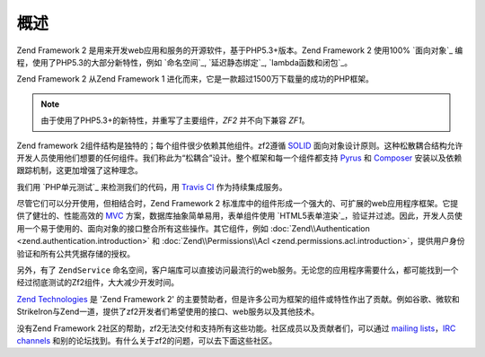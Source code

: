 .. _introduction.overview:

********
概述
********

Zend Framework 2 是用来开发web应用和服务的开源软件，基于PHP5.3+版本。Zend Framework 2 使用100% `面向对象`_ 编程，使用了PHP5.3的大部分新特性，例如 `命名空间`_, `延迟静态绑定`_, `lambda函数和闭包`_。

Zend Framework 2 从Zend Framework 1 进化而来，它是一款超过1500万下载量的成功的PHP框架。

.. note::

    由于使用了PHP5.3+的新特性，并重写了主要组件，*ZF2* 并不向下兼容 *ZF1*。

Zend framework 2组件结构是独特的；每个组件很少依赖其他组件。zf2遵循 `SOLID`_ 面向对象设计原则。这种松散耦合结构允许开发人员使用他们想要的任何组件。我们称此为“松耦合”设计。整个框架和每一个组件都支持 `Pyrus`_ 和 `Composer`_ 安装以及依赖跟踪机制，这更加增强了这种理念。

我们用 `PHP单元测试`_ 来检测我们的代码，用 `Travis CI`_ 作为持续集成服务。

尽管它们可以分开使用，但相结合时，Zend Framework 2 标准库中的组件形成一个强大的、可扩展的web应用程序框架。它提供了健壮的、性能高效的 `MVC`_ 方案，数据库抽象简单易用，表单组件使用 `HTML5表单渲染`_，验证并过滤。因此，开发人员使用一个易于使用的、面向对象的接口整合所有这些操作。其它组件，例如 :doc:`Zend\\Authentication <zend.authentication.introduction>` 和
:doc:`Zend\\Permissions\\Acl <zend.permissions.acl.introduction>`，提供用户身份验证和所有公共凭据存储的授权。

另外，有了 ``ZendService`` 命名空间，客户端库可以直接访问最流行的web服务。无论您的应用程序需要什么，都可能找到一个经过彻底测试的Zf2组件，大大减少开发时间。

`Zend Technologies`_ 是 'Zend Framework 2' 的主要赞助者，但是许多公司为框架的组件或特性作出了贡献。例如谷歌、微软和StrikeIron与Zend一道，提供了zf2开发者们希望使用的接口、web服务以及其他技术。
 
没有Zend Framework 2社区的帮助，zf2无法交付和支持所有这些功能。社区成员以及贡献者们，可以通过 `mailing lists`_，`IRC channels`_ 和别的论坛找到。有什么关于zf2的问题，可以去下面这些社区。

.. _`object-oriented`: http://en.wikipedia.org/wiki/Object-oriented_programming
.. _`namespaces`: http://php.net/manual/en/language.namespaces.php
.. _`late static binding`: http://php.net/lsb
.. _`lambda functions and closures`: http://php.net/manual/en/functions.anonymous.php
.. _`SOLID`: http://en.wikipedia.org/wiki/SOLID_%28object-oriented_design%29
.. _`Pyrus`: http://pear.php.net/manual/en/pyrus.php
.. _`Composer`: http://getcomposer.org/
.. _`PHPUnit`: http://www.phpunit.de
.. _`Travis CI`: http://travis-ci.org/
.. _`MVC`: http://en.wikipedia.org/wiki/Model%E2%80%93view%E2%80%93controller#PHP
.. _`HTML5 form rendering`: http://www.w3.org/TR/html5/forms.html#forms
.. _`Zend Technologies`: http://www.zend.com
.. _`mailing lists`: http://framework.zend.com/archives
.. _`IRC channels`: http://www.zftalk.com
